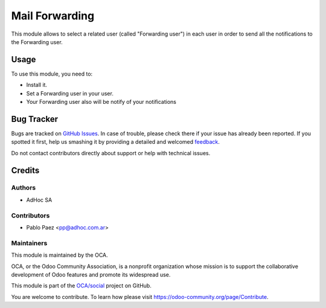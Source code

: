 ================
Mail Forwarding
================

This module allows to select a related user (called "Forwarding user") in each user in order to send all the notifications to the Forwarding user.

Usage
=====

To use this module, you need to:

* Install it.
* Set a Forwarding user in your user.
* Your Forwarding user also will be notify of your notifications

Bug Tracker
===========

Bugs are tracked on `GitHub Issues <https://github.com/OCA/social/issues>`_.
In case of trouble, please check there if your issue has already been reported.
If you spotted it first, help us smashing it by providing a detailed and welcomed
`feedback <https://github.com/OCA/social/issues/new?body=module:%20mail_debrand%0Aversion:%2013.0%0A%0A**Steps%20to%20reproduce**%0A-%20...%0A%0A**Current%20behavior**%0A%0A**Expected%20behavior**>`_.

Do not contact contributors directly about support or help with technical issues.

Credits
=======

Authors
~~~~~~~

* AdHoc SA

Contributors
~~~~~~~~~~~~

* Pablo Paez <pp@adhoc.com.ar>

Maintainers
~~~~~~~~~~~

This module is maintained by the OCA.

.. image:: https://odoo-community.org/logo.png
   :alt: Odoo Community Association
   :target: https://odoo-community.org

OCA, or the Odoo Community Association, is a nonprofit organization whose
mission is to support the collaborative development of Odoo features and
promote its widespread use.

This module is part of the `OCA/social <https://github.com/OCA/social/tree/13.0/mail_backup_user>`_ project on GitHub.

You are welcome to contribute. To learn how please visit https://odoo-community.org/page/Contribute.
